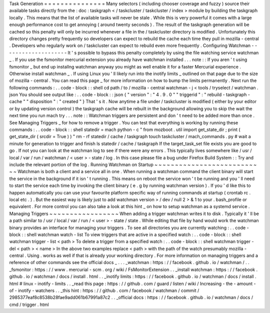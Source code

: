 Task
Generation
=
=
=
=
=
=
=
=
=
=
=
=
=
=
=
Many
selectors
(
including
chooser
coverage
and
fuzzy
)
source
their
available
tasks
directly
from
the
:
doc
:
taskgraph
<
/
taskcluster
/
taskcluster
/
index
>
module
by
building
the
taskgraph
locally
.
This
means
that
the
list
of
available
tasks
will
never
be
stale
.
While
this
is
very
powerful
it
comes
with
a
large
enough
performance
cost
to
get
annoying
(
around
twenty
seconds
)
.
The
result
of
the
taskgraph
generation
will
be
cached
so
this
penalty
will
only
be
incurred
whenever
a
file
in
the
/
taskcluster
directory
is
modified
.
Unfortunately
this
directory
changes
pretty
frequently
so
developers
can
expect
to
rebuild
the
cache
each
time
they
pull
in
mozilla
-
central
.
Developers
who
regularly
work
on
/
taskcluster
can
expect
to
rebuild
even
more
frequently
.
Configuring
Watchman
-
-
-
-
-
-
-
-
-
-
-
-
-
-
-
-
-
-
-
-
It
'
s
possible
to
bypass
this
penalty
completely
by
using
the
file
watching
service
watchman
_
.
If
you
use
the
fsmonitor
mercurial
extension
you
already
have
watchman
installed
.
.
.
note
:
:
If
you
aren
'
t
using
fsmonitor
_
but
end
up
installng
watchman
anyway
you
might
as
well
enable
it
for
a
faster
Mercurial
experience
.
Otherwise
install
watchman
_
.
If
using
Linux
you
'
ll
likely
run
into
the
inotify
limits
_
outlined
on
that
page
due
to
the
size
of
mozilla
-
central
.
You
can
read
this
page
_
for
more
information
on
how
to
bump
the
limits
permanently
.
Next
run
the
following
commands
:
.
.
code
-
block
:
:
shell
cd
path
/
to
/
mozilla
-
central
watchman
-
j
<
tools
/
tryselect
/
watchman
.
json
You
should
see
output
like
:
.
.
code
-
block
:
:
json
{
"
version
"
:
"
4
.
9
.
0
"
"
triggerid
"
:
"
rebuild
-
taskgraph
-
cache
"
"
disposition
"
:
"
created
"
}
That
'
s
it
.
Now
anytime
a
file
under
/
taskcluster
is
modified
(
either
by
your
editor
or
by
updating
version
control
)
the
taskgraph
cache
will
be
rebuilt
in
the
background
allowing
you
to
skip
the
wait
the
next
time
you
run
mach
try
.
.
.
note
:
:
Watchman
triggers
are
persistent
and
don
'
t
need
to
be
added
more
than
once
.
See
Managing
Triggers
_
for
how
to
remove
a
trigger
.
You
can
test
that
everything
is
working
by
running
these
commands
:
.
.
code
-
block
:
:
shell
statedir
=
mach
python
-
c
"
from
mozboot
.
util
import
get_state_dir
;
print
(
get_state_dir
(
srcdir
=
True
)
)
"
rm
-
rf
statedir
/
cache
/
taskgraph
touch
taskcluster
/
mach_commands
.
py
#
wait
a
minute
for
generation
to
trigger
and
finish
ls
statedir
/
cache
/
taskgraph
If
the
target_task_set
file
exists
you
are
good
to
go
.
If
not
you
can
look
at
the
watchman
log
to
see
if
there
were
any
errors
.
This
typically
lives
somewhere
like
/
usr
/
local
/
var
/
run
/
watchman
/
<
user
>
-
state
/
log
.
In
this
case
please
file
a
bug
under
Firefox
Build
System
:
:
Try
and
include
the
relevant
portion
of
the
log
.
Running
Watchman
on
Startup
~
~
~
~
~
~
~
~
~
~
~
~
~
~
~
~
~
~
~
~
~
~
~
~
~
~
~
Watchman
is
both
a
client
and
a
service
all
in
one
.
When
running
a
watchman
command
the
client
binary
will
start
the
service
in
the
background
if
it
isn
'
t
running
.
This
means
on
reboot
the
service
won
'
t
be
running
and
you
'
ll
need
to
start
the
service
each
time
by
invoking
the
client
binary
(
e
.
g
by
running
watchman
version
)
.
If
you
'
d
like
this
to
happen
automatically
you
can
use
your
favourite
platform
specific
way
of
running
commands
at
startup
(
crontab
rc
.
local
etc
.
)
.
But
the
easiest
way
is
likely
just
to
add
watchman
version
>
/
dev
/
null
2
>
&
1
to
your
.
bash_profile
or
equivalent
.
For
more
control
you
can
also
take
a
look
at
this
hint
_
on
how
to
setup
watchman
as
a
systemd
service
.
Managing
Triggers
~
~
~
~
~
~
~
~
~
~
~
~
~
~
~
~
~
When
adding
a
trigger
watchman
writes
it
to
disk
.
Typically
it
'
ll
be
a
path
similar
to
/
usr
/
local
/
var
/
run
/
<
user
>
-
state
/
state
.
While
editing
that
file
by
hand
would
work
the
watchman
binary
provides
an
interface
for
managing
your
triggers
.
To
see
all
directories
you
are
currently
watching
:
.
.
code
-
block
:
:
shell
watchman
watch
-
list
To
view
triggers
that
are
active
in
a
specified
watch
:
.
.
code
-
block
:
:
shell
watchman
trigger
-
list
<
path
>
To
delete
a
trigger
from
a
specified
watch
:
.
.
code
-
block
:
:
shell
watchman
trigger
-
del
<
path
>
<
name
>
In
the
above
two
examples
replace
<
path
>
with
the
path
of
the
watch
presumably
mozilla
-
central
.
Using
.
works
as
well
if
that
is
already
your
working
directory
.
For
more
information
on
managing
triggers
and
a
reference
of
other
commands
see
the
official
docs
_
.
.
.
_watchman
:
https
:
/
/
facebook
.
github
.
io
/
watchman
/
.
.
_fsmonitor
:
https
:
/
/
www
.
mercurial
-
scm
.
org
/
wiki
/
FsMonitorExtension
.
.
_install
watchman
:
https
:
/
/
facebook
.
github
.
io
/
watchman
/
docs
/
install
.
html
.
.
_inotify
limits
:
https
:
/
/
facebook
.
github
.
io
/
watchman
/
docs
/
install
.
html
#
linux
-
inotify
-
limits
.
.
_read
this
page
:
https
:
/
/
github
.
com
/
guard
/
listen
/
wiki
/
Increasing
-
the
-
amount
-
of
-
inotify
-
watchers
.
.
_this
hint
:
https
:
/
/
github
.
com
/
facebook
/
watchman
/
commit
/
2985377eaf8c8538b28fae9add061b67991a87c2
.
.
_official
docs
:
https
:
/
/
facebook
.
github
.
io
/
watchman
/
docs
/
cmd
/
trigger
.
html

